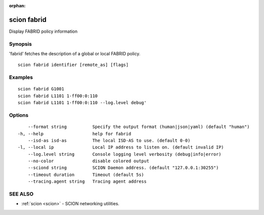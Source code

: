 :orphan:

.. _scion_fabrid:

scion fabrid
------------

Display FABRID policy information

Synopsis
~~~~~~~~


'fabrid' fetches the description of a global or local FABRID policy.

::

  scion fabrid identifier [remote_as] [flags]

Examples
~~~~~~~~

::

    scion fabrid G1001
    scion fabrid L1101 1-ff00:0:110
    scion fabrid L1101 1-ff00:0:110 --log.level debug'

Options
~~~~~~~

::

      --format string          Specify the output format (human|json|yaml) (default "human")
  -h, --help                   help for fabrid
      --isd-as isd-as          The local ISD-AS to use. (default 0-0)
  -l, --local ip               Local IP address to listen on. (default invalid IP)
      --log.level string       Console logging level verbosity (debug|info|error)
      --no-color               disable colored output
      --sciond string          SCION Daemon address. (default "127.0.0.1:30255")
      --timeout duration       Timeout (default 5s)
      --tracing.agent string   Tracing agent address

SEE ALSO
~~~~~~~~

* :ref:`scion <scion>` 	 - SCION networking utilities.

